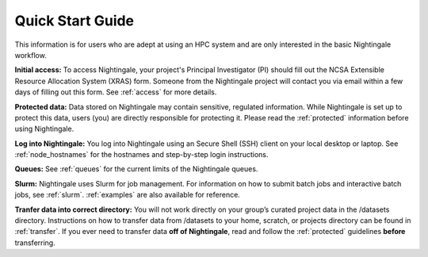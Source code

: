 .. _quick:

Quick Start Guide
==================

This information is for users who are adept at using an HPC system and are only interested in the basic Nightingale workflow.

**Initial access:** To access Nightingale, your project's Principal Investigator (PI) should fill out the NCSA Extensible Resource Allocation System (XRAS) form. Someone from the Nightingale project will contact you via email within a few days of filling out this form. See :ref:`access` for more details.

**Protected data:** Data stored on Nightingale may contain sensitive, regulated information. While Nightingale is set up to protect this data, users (you) are directly responsible for protecting it. Please read the :ref:`protected` information before using Nightingale.

**Log into Nightingale:** You log into Nightingale using an Secure Shell (SSH) client on your local desktop or laptop. See :ref:`node_hostnames` for the hostnames and step-by-step login instructions.

**Queues:** See :ref:`queues` for the current limits of the Nightingale queues.

**Slurm:** Nightingale uses Slurm for job management. For information on how to submit batch jobs and interactive batch jobs, see :ref:`slurm`. :ref:`examples` are also available for reference.

**Tranfer data into correct directory:** You will not work directly on your group’s curated project data in the /datasets directory. Instructions on how to transfer data from /datasets to your home, scratch, or projects directory can be found in :ref:`transfer`. If you ever need to transfer data **off of Nightingale**, read and follow the :ref:`protected` guidelines **before** transferring.
